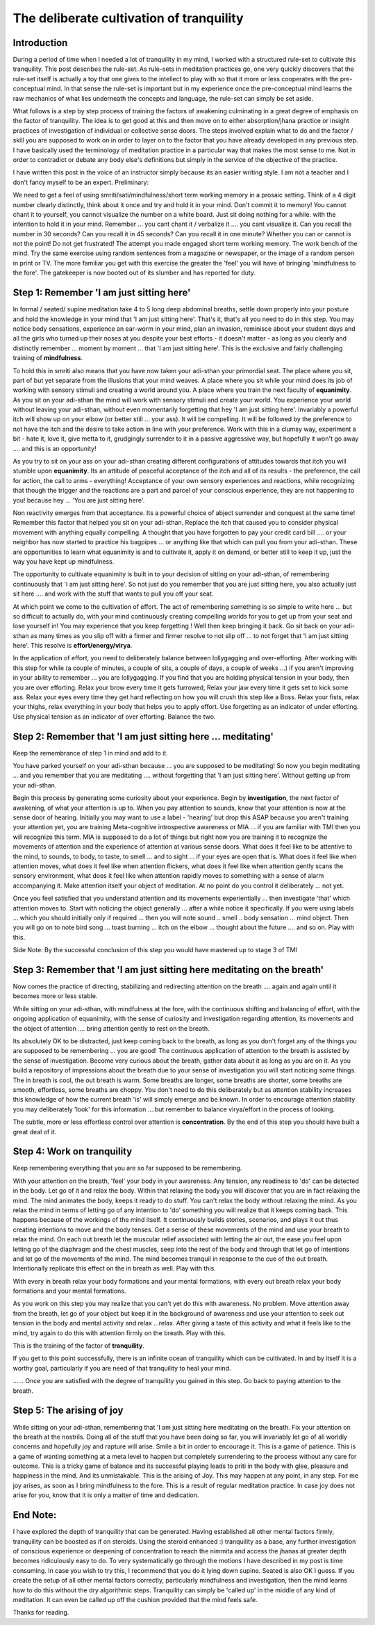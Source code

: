 The deliberate cultivation of tranquility 
====================================================

Introduction
------------------

During a period of time when I needed a lot of tranquility in my mind, I worked with a structured rule-set to cultivate this tranquility. This post describes the rule-set. As rule-sets in meditation practices go, one very quickly discovers that the rule-set itself is actually a toy that one gives to the intellect to play with so that it more or less cooperates with the pre-conceptual mind. In that sense the rule-set is important but in my experience once the pre-conceptual mind learns the raw mechanics of what lies underneath the concepts and language, the rule-set can simply be set aside.

What follows is a step by step process of training the factors of awakening culminating in a great degree of emphasis on the factor of tranquility. The idea is to get good at this and then move on to either absorption/jhana practice or insight practices of investigation of individual or collective sense doors. The steps involved explain what to do and the factor / skill you are supposed to work on in order to layer on to the factor that you have already developed in any previous step. I have basically used the terminology of meditation practice in a particular way that makes the most sense to me. Not in order to contradict or debate any body else's definitions but simply in the service of the objective of the practice.

I have written this post in the voice of an instructor simply because its an easier writing style. I am not a teacher and I don't fancy myself to be an expert.
Preliminary:

We need to get a feel of using smriti/sati/mindfulness/short term working memory in a prosaic setting. Think of a 4 digit number clearly distinctly, think about it once and try and hold it in your mind. Don't commit it to memory! You cannot chant it to yourself, you cannot visualize the number on a white board. Just sit doing nothing for a while. with the intention to hold it in your mind. Remember ... you cant chant it / verbalize it .... you cant visualize it. Can you recall the number in 30 seconds? Can you recall it in 45 seconds? Can you recall it in one minute? Whether you can or cannot is not the point! Do not get frustrated! The attempt you made engaged short term working memory. The work bench of the mind. Try the same exercise using random sentences from a magazine or newspaper, or the image of a random person in print or TV. The more familiar you get with this exercise the greater the 'feel' you will have of bringing 'mindfulness to the fore'. The gatekeeper is now booted out of its slumber and has reported for duty. 


Step 1: Remember 'I am just sitting here'
------------------------------------------------------
In formal / seated/ supine meditation take 4 to 5 long deep abdominal breaths, settle down properly into your posture and hold the knowledge in your mind that 'I am just sitting here'. That's it, that's all you need to do in this step. You may notice body sensations, experience an ear-worm in your mind, plan an invasion, reminisce about your student days and all the girls who turned up their noses at you despite your best efforts - it doesn't matter - as long as you clearly and distinctly remember ... moment by moment ... that 'I am just sitting here'. This is the exclusive and fairly challenging training of **mindfulness**.

To hold this in smriti also means that you have now taken your adi-sthan your primordial seat. The place where you sit, part of but yet separate from the illusions that your mind weaves. A place where you sit while your mind does its job of working with sensory stimuli and creating a world around you. A place where you train the next faculty of **equanimity**. As you sit on your adi-sthan the mind will work with sensory stimuli and create your world. You experience your world without leaving your adi-sthan, without even momentarily forgetting that hey 'I am just sitting here'. Invariably a powerful itch will show up on your elbow (or better still ... your ass). It will be compelling. It will be followed by the preference to not have the itch and the desire to take action in line with your preference. Work with this in a clumsy way, experiment a bit - hate it, love it, give metta to it, grudgingly surrender to it in a passive aggressive way, but hopefully it won't go away .... and this is an opportunity!

As you try to sit on your ass on your adi-sthan creating different configurations of attitudes towards that itch you will stumble upon **equanimity**. Its an attitude of peaceful acceptance of the itch and all of its results - the preference, the call for action, the call to arms - everything! Acceptance of your own sensory experiences and reactions, while recognizing that though the trigger and the reactions are a part and parcel of your conscious experience, they are not happening to you! because hey ... 'You are just sitting here'.

Non reactivity emerges from that acceptance. Its a powerful choice of abject surrender and conquest at the same time! Remember this factor that helped you sit on your adi-sthan. Replace the itch that caused you to consider physical movement with anything equally compelling. A thought that you have forgotten to pay your credit card bill .... or your neighbor has now started to practice his bagpipes ... or anything like that which can pull you from your adi-sthan. These are opportunities to learn what equanimity is and to cultivate it, apply it on demand, or better still to keep it up, just the way you have kept up mindfulness.

The opportunity to cultivate equanimity is built in to your decision of sitting on your adi-sthan, of remembering continuously that 'I am just sitting here'. So not just do you remember that you are just sitting here, you also actually just sit here .... and work with the stuff that wants to pull you off your seat.

At which point we come to the cultivation of effort. The act of remembering something is so simple to write here ... but so difficult to actually do, with your mind continuously creating compelling worlds for you to get up from your seat and lose yourself in! You may experience that you keep forgetting ! Well then keep bringing it back. Go sit back on your adi-sthan as many times as you slip off with a firmer and firmer resolve to not slip off ... to not forget that 'I am just sitting here'. This resolve is **effort/energy/virya**.

In the application of effort, you need to deliberately balance between lollygagging and over-efforting. After working with this step for while (a couple of minutes, a couple of sits, a couple of days, a couple of weeks ...) if you aren't improving in your ability to remember ... you are lollygagging. If you find that you are holding physical tension in your body, then you are over efforting. Relax your brow every time it gets furrowed, Relax your jaw every time it gets set to kick some ass. Relax your eyes every time they get hard reflecting on how you will crush this step like a Boss. Relax your fists, relax your thighs, relax everything in your body that helps you to apply effort. Use forgetting as an indicator of under efforting. Use physical tension as an indicator of over efforting. Balance the two.

Step 2: Remember that 'I am just sitting here ... meditating'
------------------------------------------------------------------------
Keep the remembrance of step 1 in mind and add to it.

You have parked yourself on your adi-sthan because ... you are supposed to be meditating! So now you begin meditating ... and you remember that you are meditating .... without forgetting that 'I am just sitting here'. Without getting up from your adi-sthan.

Begin this process by generating some curiosity about your experience. Begin by **investigation**, the next factor of awakening, of what your attention is up to. When you pay attention to sounds, know that your attention is now at the sense door of hearing. Initially you may want to use a label - 'hearing' but drop this ASAP because you aren't training your attention yet, you are training Meta-cognitive introspective awareness or MIA ... if you are familiar with TMI then you will recognize this term. MIA is supposed to do a lot of things but right now you are training it to recognize the movements of attention and the experience of attention at various sense doors. What does it feel like to be attentive to the mind, to sounds, to body, to taste, to smell ... and to sight ... if your eyes are open that is. What does it feel like when attention moves, what does it feel like when attention flickers, what does it feel like when attention gently scans the sensory environment, what does it feel like when attention rapidly moves to something with a sense of alarm accompanying it. Make attention itself your object of meditation. At no point do you control it deliberately ... not yet.

Once you feel satisfied that you understand attention and its movements experientially ... then investigate 'that' which attention moves to. Start with noticing the object generally ... after a while notice it specifically. If you were using labels ... which you should initially only if required ... then you will note sound .. smell .. body sensation ... mind object. Then you will go on to note bird song ... toast burning ... itch on the elbow ... thought about the future .... and so on. Play with this.

Side Note: By the successful conclusion of this step you would have mastered up to stage 3 of TMI

Step 3: Remember that 'I am just sitting here meditating on the breath'
------------------------------------------------------------------------
Now comes the practice of directing, stabilizing and redirecting attention on the breath .... again and again until it becomes more or less stable.

While sitting on your adi-sthan, with mindfulness at the fore, with the continuous shifting and balancing of effort, with the ongoing application of equanimity, with the sense of curiosity and investigation regarding attention, its movements and the object of attention .... bring attention gently to rest on the breath.

Its absolutely OK to be distracted, just keep coming back to the breath, as long as you don't forget any of the things you are supposed to be remembering ... you are good! The continuous application of attention to the breath is assisted by the sense of investigation. Become very curious about the breath, gather data about it as long as you are on it. As you build a repository of impressions about the breath due to your sense of investigation you will start noticing some things. The in breath is cool, the out breath is warm. Some breaths are longer, some breaths are shorter, some breaths are smooth, effortless, some breaths are choppy. You don't need to do this deliberately but as attention stability increases this knowledge of how the current breath 'is' will simply emerge and be known. In order to encourage attention stability you may deliberately 'look' for this information ....but remember to balance virya/effort in the process of looking.

The subtle, more or less effortless control over attention is **concentration**. By the end of this step you should have built a great deal of it.

Step 4: Work on tranquility
------------------------------------
Keep remembering everything that you are so far supposed to be remembering.

With your attention on the breath, 'feel' your body in your awareness. Any tension, any readiness to 'do' can be detected in the body. Let go of it and relax the body. Within that relaxing the body you will discover that you are in fact relaxing the mind. The mind animates the body, keeps it ready to do stuff. You can't relax the body without relaxing the mind. As you relax the mind in terms of letting go of any intention to 'do' something you will realize that it keeps coming back. This happens because of the workings of the mind itself. It continuously builds stories, scenarios, and plays it out thus creating intentions to move and the body tenses. Get a sense of these movements of the mind and use your breath to relax the mind. On each out breath let the muscular relief associated with letting the air out, the ease you feel upon letting go of the diaphragm and the chest muscles, seep into the rest of the body and through that let go of intentions and let go of the movements of the mind. The mind becomes tranquil in response to the cue of the out breath. Intentionally replicate this effect on the in breath as well. Play with this.

With every in breath relax your body formations and your mental formations, with every out breath relax your body formations and your mental formations.

As you work on this step you may realize that you can't yet do this with awareness. No problem. Move attention away from the breath, let go of your object but keep it in the background of awareness and use your attention to seek out tension in the body and mental activity and relax ...relax. After giving a taste of this activity and what it feels like to the mind, try again to do this with attention firmly on the breath. Play with this.

This is the training of the factor of **tranquility**.

If you get to this point successfully, there is an infinite ocean of tranquility which can be cultivated. In and by itself it is a worthy goal, particularly if you are need of that tranquility to heal your mind.

...... Once you are satisfied with the degree of tranquility you gained in this step. Go back to paying attention to the breath.

Step 5: The arising of joy
-------------------------------------

While sitting on your adi-sthan, remembering that 'I am just sitting here meditating on the breath. Fix your attention on the breath at the nostrils. Doing all of the stuff that you have been doing so far, you will invariably let go of all worldly concerns and hopefully joy and rapture will arise. Smile a bit in order to encourage it. This is a game of patience. This is a game of wanting something at a meta level to happen but completely surrendering to the process without any care for outcome. This is a tricky game of balance and its successful playing leads to priti in the body with glee, pleasure and happiness in the mind. And its unmistakable. This is the arising of Joy. This may happen at any point, in any step. For me joy arises, as soon as I bring mindfulness to the fore. This is a result of regular meditation practice. In case joy does not arise for you, know that it is only a matter of time and dedication.

End Note:
------------------------------------
I have explored the depth of tranquility that can be generated. Having established all other mental factors firmly, tranquility can be boosted as if on steroids. Using the steroid enhanced :) tranquility as a base, any further investigation of conscious experience or deepening of concentration to reach the nimmita and access the jhanas at greater depth becomes ridiculously easy to do. To very systematically go through the motions I have described in my post is time consuming. In case you wish to try this, I recommend that you do it lying down supine. Seated is also OK I guess. If you create the setup of all other mental factors correctly, particularly mindfulness and investigation, then the mind learns how to do this without the dry algorithmic steps. Tranquility can simply be 'called up' in the middle of any kind of meditation. It can even be called up off the cushion provided that the mind feels safe.

Thanks for reading. 